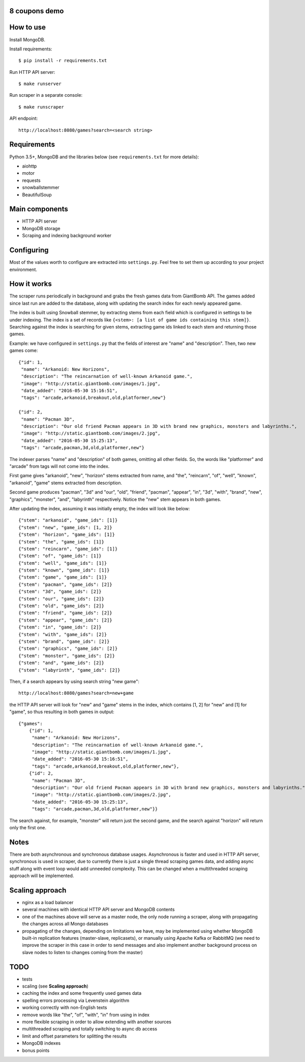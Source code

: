 8 coupons demo
==============

How to use
==========
Install MongoDB.

Install requirements::

    $ pip install -r requirements.txt

Run HTTP API server::

    $ make runserver

Run scraper in a separate console::

    $ make runscraper

API endpoint::

    http://localhost:8080/games?search=<search string>


Requirements
============
Python 3.5+, MongoDB and the libraries below (see ``requirements.txt`` for
more details):

* aiohttp
* motor
* requests
* snowballstemmer
* BeautifulSoup


Main components
===============
* HTTP API server
* MongoDB storage
* Scraping and indexing background worker


Configuring
===========
Most of the values worth to configure are extracted into ``settings.py``. Feel
free to set them up according to your project environment.


How it works
============
The scraper runs periodically in background and grabs the fresh games data
from GiantBomb API. The games added since last run are added to the database,
along with updating the search index for each newly appeared game.

The index is built using Snowball stemmer, by extracting stems from each
field which is configured in settings to be under indexing. The index is a set
of records like ``{<stem>: [a list of game ids containing this stem]}``.
Searching against the index is searching for given stems, extracting game ids
linked to each stem and returning those games.

Example: we have configured in ``settings.py`` that the fields of interest are
"name" and "description". Then, two new games come::

    {"id": 1,
     "name": "Arkanoid: New Horizons",
     "description": "The reincarnation of well-known Arkanoid game.",
     "image": "http://static.giantbomb.com/images/1.jpg",
     "date_added": "2016-05-30 15:16:51",
     "tags": "arcade,arkanoid,breakout,old,platformer,new"}

    {"id": 2,
     "name": "Pacman 3D",
     "description": "Our old friend Pacman appears in 3D with brand new graphics, monsters and labyrinths.",
     "image": "http://static.giantbomb.com/images/2.jpg",
     "date_added": "2016-05-30 15:25:13",
     "tags": "arcade,pacman,3d,old,platformer,new"}

The indexer parses "name" and "description" of both games, omitting all
other fields. So, the words like "platformer" and "arcade" from tags will not
come into the index.

First game gives "arkanoid", "new", "horizon" stems extracted from name,
and "the", "reincarn", "of", "well", "known", "arkanoid", "game" stems
extracted from description.

Second game produces "pacman", "3d" and "our", "old", "friend", "pacman",
"appear", "in", "3d", "with", "brand", "new", "graphics", "monster", "and",
"labyrinth" respectively. Notice the "new" stem appears in both games.

After updating the index, assuming it was initially empty, the index will look
like below::

    {"stem": "arkanoid", "game_ids": [1]}
    {"stem": "new", "game_ids": [1, 2]}
    {"stem": "horizon", "game_ids": [1]}
    {"stem": "the", "game_ids": [1]}
    {"stem": "reincarn", "game_ids": [1]}
    {"stem": "of", "game_ids": [1]}
    {"stem": "well", "game_ids": [1]}
    {"stem": "known", "game_ids": [1]}
    {"stem": "game", "game_ids": [1]}
    {"stem": "pacman", "game_ids": [2]}
    {"stem": "3d", "game_ids": [2]}
    {"stem": "our", "game_ids": [2]}
    {"stem": "old", "game_ids": [2]}
    {"stem": "friend", "game_ids": [2]}
    {"stem": "appear", "game_ids": [2]}
    {"stem": "in", "game_ids": [2]}
    {"stem": "with", "game_ids": [2]}
    {"stem": "brand", "game_ids": [2]}
    {"stem": "graphics", "game_ids": [2]}
    {"stem": "monster", "game_ids": [2]}
    {"stem": "and", "game_ids": [2]}
    {"stem": "labyrinth", "game_ids": [2]}

Then, if a search appears by using search string "new game"::

    http://localhost:8080/games?search=new+game

the HTTP API server will look for "new" and "game" stems in the index,
which contains [1, 2] for "new" and [1] for "game", so thus resulting in
both games in output::

    {"games":
        {"id": 1,
         "name": "Arkanoid: New Horizons",
         "description": "The reincarnation of well-known Arkanoid game.",
         "image": "http://static.giantbomb.com/images/1.jpg",
         "date_added": "2016-05-30 15:16:51",
         "tags": "arcade,arkanoid,breakout,old,platformer,new"},
        {"id": 2,
         "name": "Pacman 3D",
         "description": "Our old friend Pacman appears in 3D with brand new graphics, monsters and labyrinths.",
         "image": "http://static.giantbomb.com/images/2.jpg",
         "date_added": "2016-05-30 15:25:13",
         "tags": "arcade,pacman,3d,old,platformer,new"}}

The search against, for example, "monster" will return just the second game,
and the search against "horizon" will return only the first one.


Notes
=====
There are both asynchronous and synchronous database usages. Asynchronous is
faster and used in HTTP API server, synchronous is used in scraper, due to
currently there is just a single thread scraping games data, and adding async
stuff along with event loop would add unneeded complexity. This can be changed
when a multithreaded scraping approach will be implemented.


Scaling approach
================
* nginx as a load balancer
* several machines with identical HTTP API server and MongoDB contents
* one of the machines above will serve as a master node, the only node running
  a scraper, along with propagating the changes across all Mongo databases
* propagating of the changes, depending on limitations we have, may be
  implemented using whether MongoDB built-in replication features (master-slave,
  replicasets), or manually using Apache Kafka or RabbitMQ (we need to improve
  the scraper in this case in order to send messages and also implement another
  background process on slave nodes to listen to changes coming from the master)


TODO
====
* tests
* scaling (see **Scaling approach**)
* caching the index and some frequently used games data
* spelling errors processing via Levenstein algorithm
* working correctly with non-English texts
* remove words like "the", "of", "with", "in" from using in index
* more flexible scraping in order to allow extending with another sources
* multithreaded scraping and totally switching to async db access
* limit and offset parameters for splitting the results
* MongoDB indexes
* bonus points
